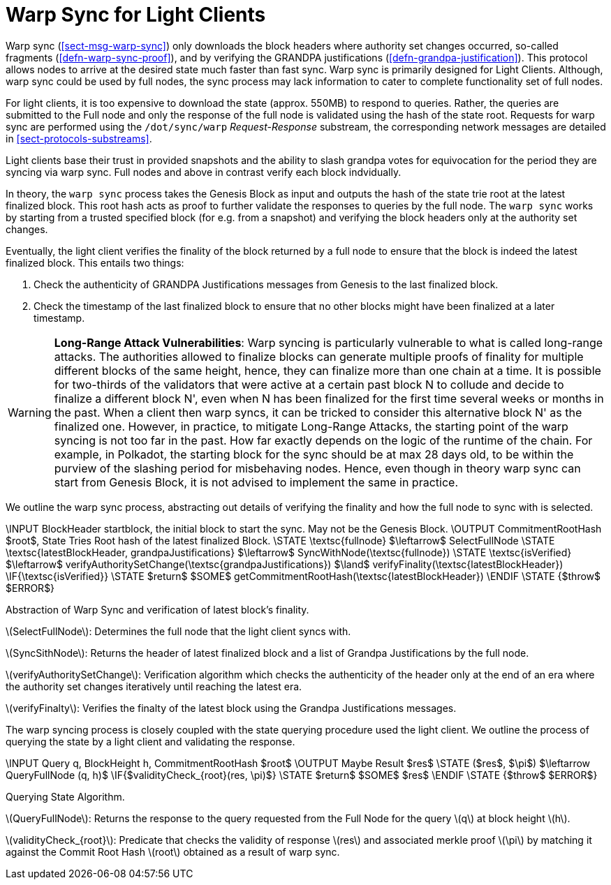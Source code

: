 [#sect-sync-warp-lightclient]
= Warp Sync for Light Clients

Warp sync (<<sect-msg-warp-sync>>) only downloads the block headers where
authority set changes occurred, so-called fragments (<<defn-warp-sync-proof>>),
and by verifying the GRANDPA justifications (<<defn-grandpa-justification>>).
This protocol allows nodes to arrive at the desired state much faster than fast
sync. Warp sync is primarily designed for Light Clients. Although, warp sync could be used by full nodes, the sync process may lack information to cater to complete functionality set of full nodes. 

For light clients, it is too expensive to download the state (approx. 550MB) to respond to queries. Rather, the queries are submitted to the Full node and only the response of the full node is validated using the hash of the state root.   Requests for warp sync are performed using the `/dot/sync/warp` _Request-Response_ substream, the corresponding network messages are detailed in <<sect-protocols-substreams>>. 

Light clients base their trust in provided snapshots and the ability to slash grandpa votes for equivocation for the period they are syncing via warp sync. Full nodes and above in contrast verify each block indvidually.

In theory, the `warp sync` process takes the Genesis Block as input and outputs the hash of the state trie root at the latest finalized block. This root hash acts as proof to further validate the responses to queries by the full node. The `warp sync` works by starting from a trusted specified block (for e.g. from a snapshot) and verifying the block headers only at the authority set changes. 

Eventually, the light client verifies the finality of the block returned by a full node to ensure that the block is indeed the latest finalized block. This entails two things: 

    . Check the authenticity of GRANDPA Justifications messages from Genesis to the last finalized block. 
    . Check the timestamp of the last finalized block to ensure that no other blocks might have been finalized at a later timestamp. 

WARNING: *Long-Range Attack Vulnerabilities*: Warp syncing is particularly vulnerable to what is called long-range attacks. The authorities allowed to finalize blocks can generate multiple proofs of finality for
multiple different blocks of the same height, hence, they can finalize more than one chain at a time.
It is possible for two-thirds of the validators that were active at a certain
past block N to collude and decide to finalize a different block N', even when N has been
finalized for the first time several weeks or months in the past. When a client then warp syncs, it can be tricked to consider this alternative block N' as the finalized one. However, in practice, to mitigate Long-Range Attacks, the starting point of the warp syncing is not too far in the past. How far exactly depends on the logic of the runtime of the chain. For example, in Polkadot, the starting block for the sync should be at max 28 days old, to be within the purview of the slashing period for misbehaving nodes. Hence, even though in theory warp sync can start from Genesis Block, it is not advised to implement the same in practice.   

We outline the warp sync process, abstracting out details of verifying the finality and how the full node to sync with is selected.

****
.Warp-Sync-Light-Clients
[pseudocode#warp-sync]
++++
\INPUT BlockHeader startblock, the initial block to start the sync. May not be the Genesis Block. 
\OUTPUT CommitmentRootHash $root$, State Tries Root hash of the latest finalized Block. 

\STATE \textsc{fullnode} $\leftarrow$ SelectFullNode  
\STATE \textsc{latestBlockHeader, grandpaJustifications} $\leftarrow$ SyncWithNode(\textsc{fullnode})
\STATE \textsc{isVerified} $\leftarrow$ verifyAuthoritySetChange(\textsc{grandpaJustifications}) $\land$ verifyFinality(\textsc{latestBlockHeader})

\IF{\textsc{isVerified}}
    \STATE $return$ $SOME$ getCommitmentRootHash(\textsc{latestBlockHeader})
\ENDIF
\STATE {$throw$ $ERROR$}

++++
Abstraction of Warp Sync and verification of latest block's finality. 

latexmath:[SelectFullNode]: Determines the full node that the light client syncs with. 

latexmath:[SyncSithNode]: Returns the header of latest finalized block and a list of Grandpa Justifications by the full node.

latexmath:[verifyAuthoritySetChange]: Verification algorithm which checks the authenticity of the header only at the end of an era where the authority set changes iteratively until reaching the latest era.

latexmath:[verifyFinalty]: Verifies the finalty of the latest block using the Grandpa Justifications messages.
****


The warp syncing process is closely coupled with the state querying procedure used the light client. We outline the process of querying the state by a light client and validating the response.  
****
.Querying-State-Light-Clients
[pseudocode#algo-light-clients-query-state]
++++
\INPUT Query q, BlockHeight h, CommitmentRootHash $root$
\OUTPUT Maybe Result $res$

\STATE ($res$, $\pi$) $\leftarrow QueryFullNode (q, h)$

\IF{$validityCheck_{root}(res, \pi)$}
    \STATE $return$ $SOME$ $res$
\ENDIF
\STATE {$throw$ $ERROR$}

++++

Querying State Algorithm.

latexmath:[QueryFullNode]: Returns the response to the query requested from the Full Node for the query latexmath:[q] at block height latexmath:[h]. 

latexmath:[validityCheck_{root}]: Predicate that checks the validity of response latexmath:[res] and associated merkle proof latexmath:[\pi] by matching it against the Commit Root Hash latexmath:[root] obtained as a result of warp sync.  

****